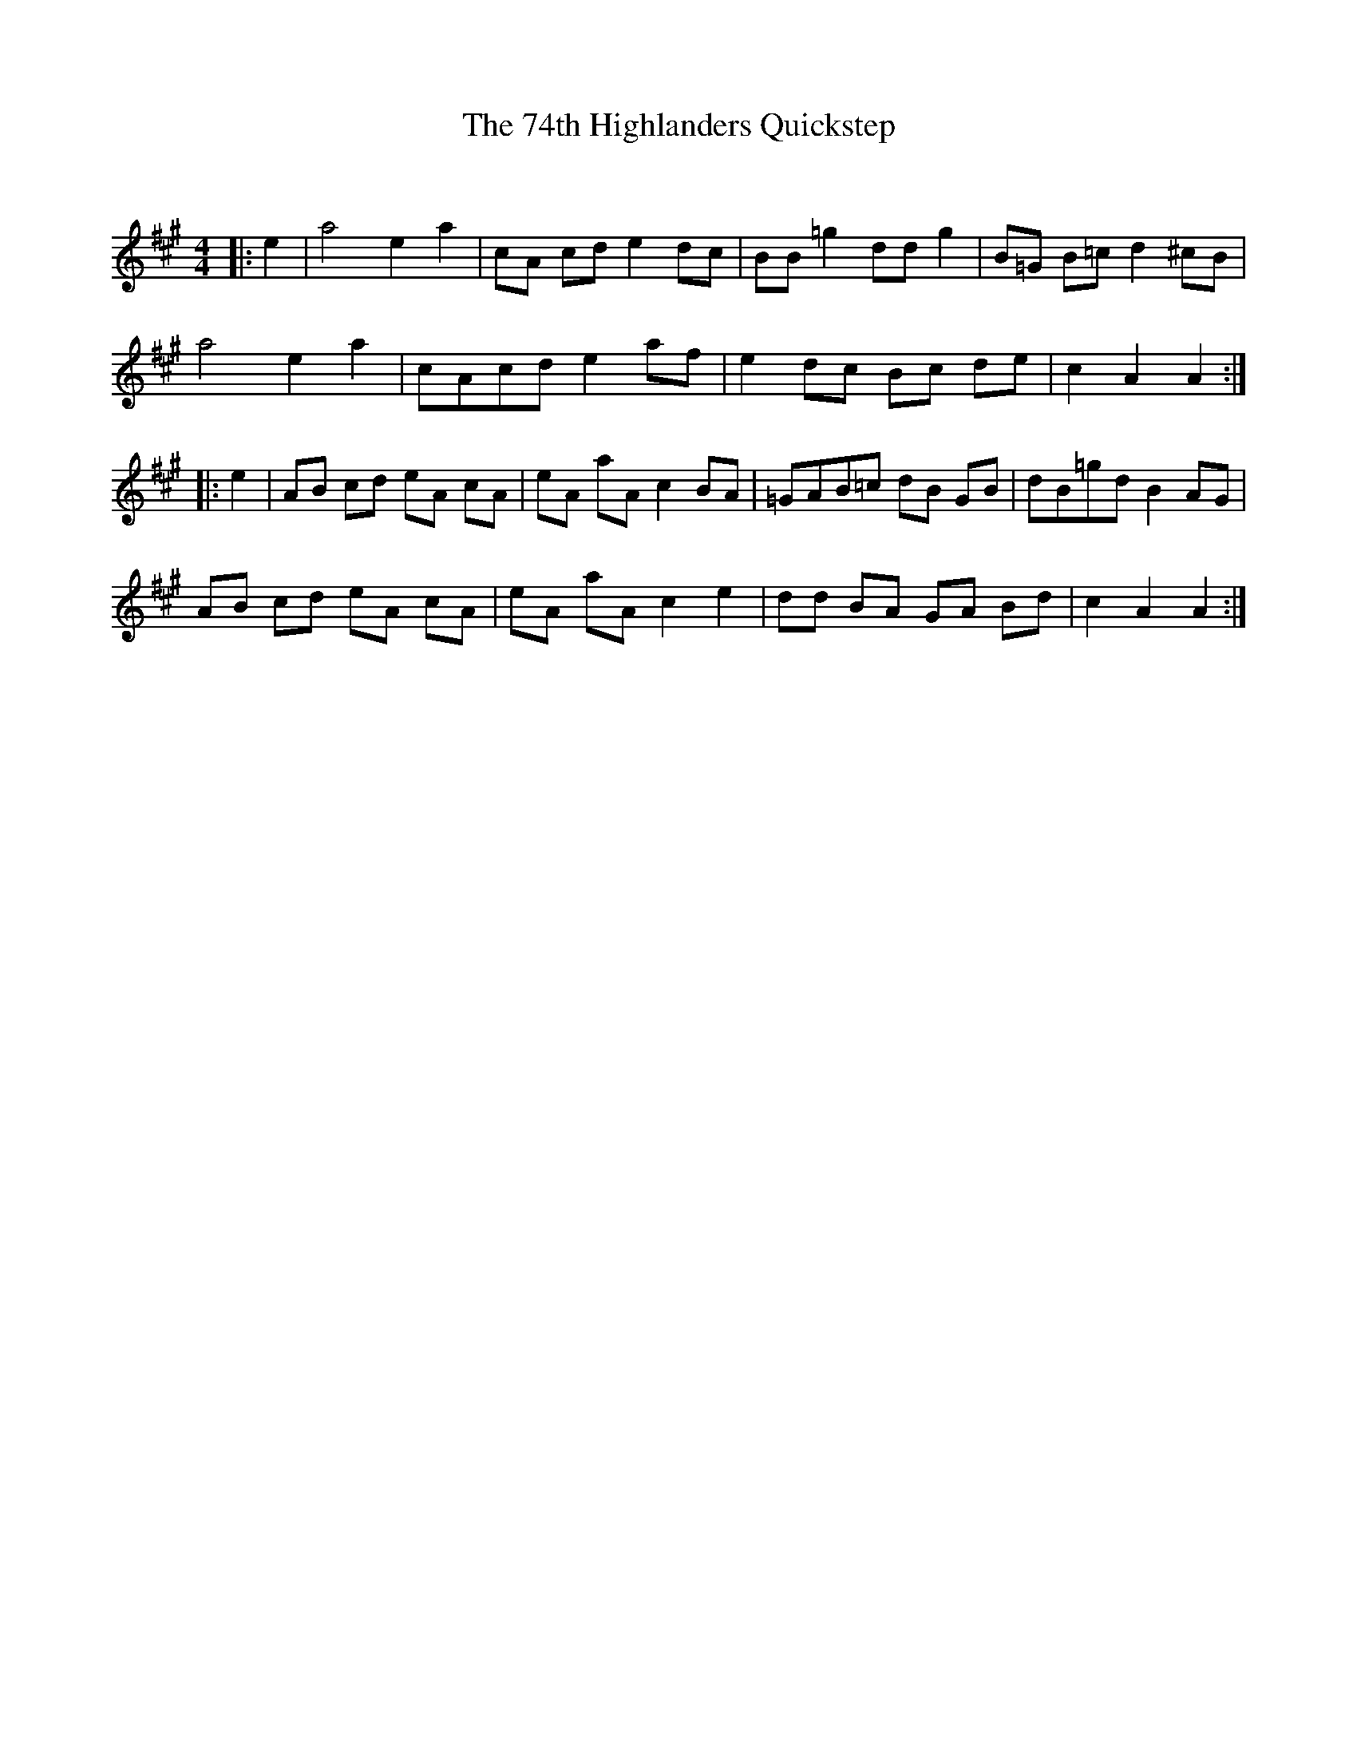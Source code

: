 X:1
T: The 74th Highlanders Quickstep
C:
R:Reel
I:speed 232
Q:232
K:A
M:4/4
L:1/8
|:e2|a4 e2a2|cA cd e2dc|BB=g2 dd g2|B=G B=c d2^cB|
a4 e2a2|cAcd e2af|e2dc Bc de|c2A2 A2:|
|:e2|AB cd eA cA|eA aA c2BA|=GAB=c dB GB|dB=gd B2AG|
AB cd eA cA|eA aA c2 e2|dd BA GA Bd|c2 A2 A2:|
